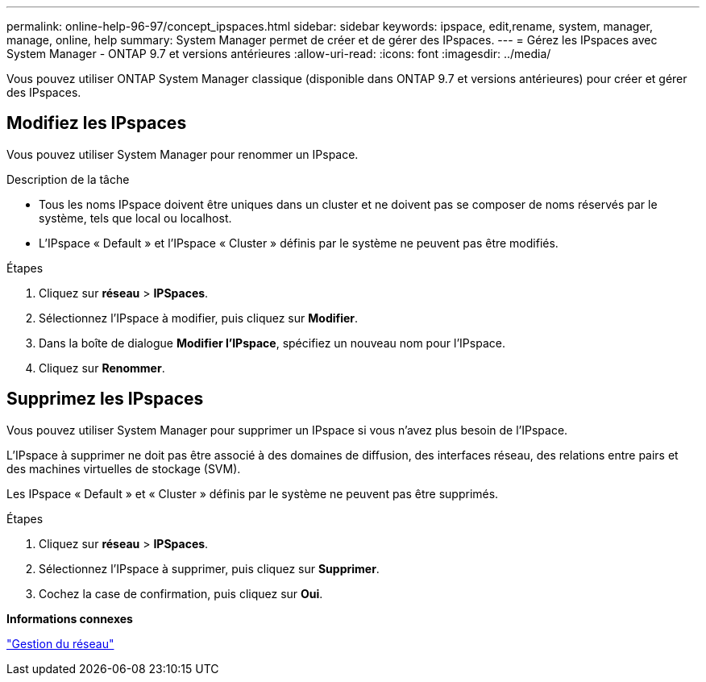 ---
permalink: online-help-96-97/concept_ipspaces.html 
sidebar: sidebar 
keywords: ipspace, edit,rename, system, manager, manage, online, help 
summary: System Manager permet de créer et de gérer des IPspaces. 
---
= Gérez les IPspaces avec System Manager - ONTAP 9.7 et versions antérieures
:allow-uri-read: 
:icons: font
:imagesdir: ../media/


[role="lead"]
Vous pouvez utiliser ONTAP System Manager classique (disponible dans ONTAP 9.7 et versions antérieures) pour créer et gérer des IPspaces.



== Modifiez les IPspaces

Vous pouvez utiliser System Manager pour renommer un IPspace.

.Description de la tâche
* Tous les noms IPspace doivent être uniques dans un cluster et ne doivent pas se composer de noms réservés par le système, tels que local ou localhost.
* L'IPspace « Default » et l'IPspace « Cluster » définis par le système ne peuvent pas être modifiés.


.Étapes
. Cliquez sur *réseau* > *IPSpaces*.
. Sélectionnez l'IPspace à modifier, puis cliquez sur *Modifier*.
. Dans la boîte de dialogue *Modifier l’IPspace*, spécifiez un nouveau nom pour l’IPspace.
. Cliquez sur *Renommer*.




== Supprimez les IPspaces

Vous pouvez utiliser System Manager pour supprimer un IPspace si vous n'avez plus besoin de l'IPspace.

L'IPspace à supprimer ne doit pas être associé à des domaines de diffusion, des interfaces réseau, des relations entre pairs et des machines virtuelles de stockage (SVM).

Les IPspace « Default » et « Cluster » définis par le système ne peuvent pas être supprimés.

.Étapes
. Cliquez sur *réseau* > *IPSpaces*.
. Sélectionnez l'IPspace à supprimer, puis cliquez sur *Supprimer*.
. Cochez la case de confirmation, puis cliquez sur *Oui*.


*Informations connexes*

https://docs.netapp.com/us-en/ontap/networking/index.html["Gestion du réseau"]
